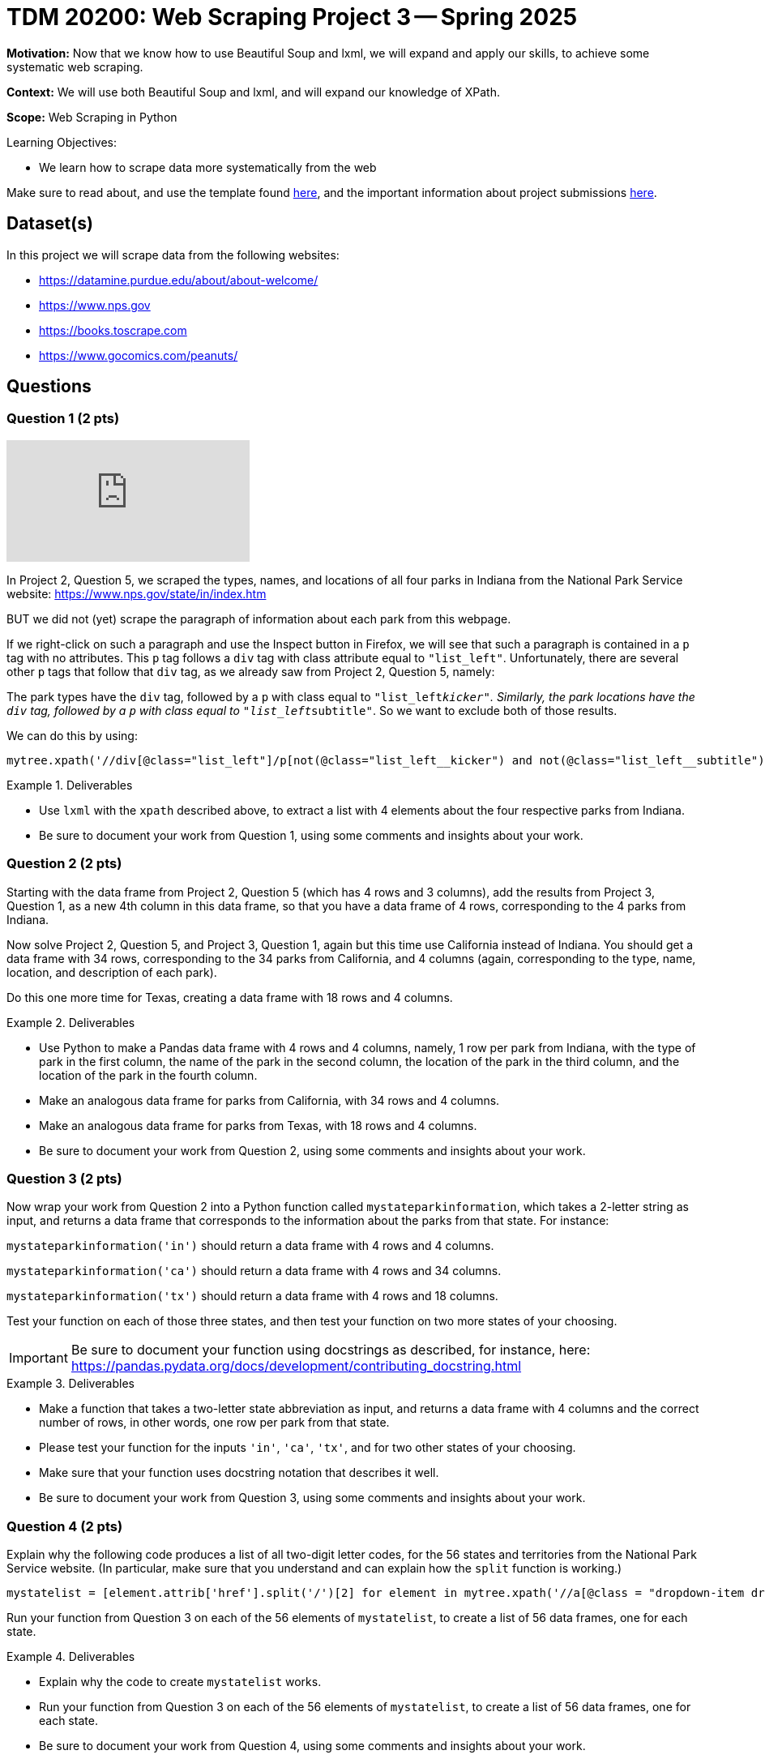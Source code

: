 = TDM 20200: Web Scraping Project 3 -- Spring 2025

**Motivation:** Now that we know how to use Beautiful Soup and lxml, we will expand and apply our skills, to achieve some systematic web scraping.

**Context:** We will use both Beautiful Soup and lxml, and will expand our knowledge of XPath.

**Scope:** Web Scraping in Python

.Learning Objectives:
****
- We learn how to scrape data more systematically from the web
****

Make sure to read about, and use the template found xref:ROOT:templates.adoc[here], and the important information about project submissions xref:ROOT:submissions.adoc[here].

== Dataset(s)

In this project we will scrape data from the following websites:

- https://datamine.purdue.edu/about/about-welcome/
- https://www.nps.gov
- https://books.toscrape.com
- https://www.gocomics.com/peanuts/

== Questions

=== Question 1 (2 pts)

++++
<iframe id="kaltura_player" src="https://cdnapisec.kaltura.com/p/983291/sp/98329100/embedIframeJs/uiconf_id/29134031/partner_id/983291?iframeembed=true&playerId=kaltura_player&entry_id=1_48o1h9zk&flashvars[streamerType]=auto&amp;flashvars[localizationCode]=en&amp;flashvars[leadWithHTML5]=true&amp;flashvars[sideBarContainer.plugin]=true&amp;flashvars[sideBarContainer.position]=left&amp;flashvars[sideBarContainer.clickToClose]=true&amp;flashvars[chapters.plugin]=true&amp;flashvars[chapters.layout]=vertical&amp;flashvars[chapters.thumbnailRotator]=false&amp;flashvars[streamSelector.plugin]=true&amp;flashvars[EmbedPlayer.SpinnerTarget]=videoHolder&amp;flashvars[dualScreen.plugin]=true&amp;flashvars[Kaltura.addCrossoriginToIframe]=true&amp;&wid=1_aheik41m" allowfullscreen webkitallowfullscreen mozAllowFullScreen allow="autoplay *; fullscreen *; encrypted-media *" sandbox="allow-downloads allow-forms allow-same-origin allow-scripts allow-top-navigation allow-pointer-lock allow-popups allow-modals allow-orientation-lock allow-popups-to-escape-sandbox allow-presentation allow-top-navigation-by-user-activation" frameborder="0" title="TDM 10100 Project 13 Question 1"></iframe>
++++

In Project 2, Question 5, we scraped the types, names, and locations of all four parks in Indiana from the National Park Service website:  https://www.nps.gov/state/in/index.htm

BUT we did not (yet) scrape the paragraph of information about each park from this webpage.

If we right-click on such a paragraph and use the Inspect button in Firefox, we will see that such a paragraph is contained in a `p` tag with no attributes.  This `p` tag follows a `div` tag with class attribute equal to `"list_left"`.  Unfortunately, there are several other `p` tags that follow that `div` tag, as we already saw from Project 2, Question 5, namely:

The park types have the `div` tag, followed by a `p` with class equal to `"list_left__kicker"`.  Similarly, the park locations have the `div` tag, followed by a `p` with class equal to `"list_left__subtitle"`.  So we want to exclude both of those results.

We can do this by using:

[source, python]
----
mytree.xpath('//div[@class="list_left"]/p[not(@class="list_left__kicker") and not(@class="list_left__subtitle")]')
----

.Deliverables
====
- Use `lxml` with the `xpath` described above, to extract a list with 4 elements about the four respective parks from Indiana.
- Be sure to document your work from Question 1, using some comments and insights about your work.
====

=== Question 2 (2 pts)

Starting with the data frame from Project 2, Question 5 (which has 4 rows and 3 columns), add the results from Project 3, Question 1, as a new 4th column in this data frame, so that you have a data frame of 4 rows, corresponding to the 4 parks from Indiana.

Now solve Project 2, Question 5, and Project 3, Question 1, again but this time use California instead of Indiana.  You should get a data frame with 34 rows, corresponding to the 34 parks from California, and 4 columns (again, corresponding to the type, name, location, and description of each park).

Do this one more time for Texas, creating a data frame with 18 rows and 4 columns.


.Deliverables
====
- Use Python to make a Pandas data frame with 4 rows and 4 columns, namely, 1 row per park from Indiana, with the type of park in the first column, the name of the park in the second column, the location of the park in the third column, and the location of the park in the fourth column.
- Make an analogous data frame for parks from California, with 34 rows and 4 columns.
- Make an analogous data frame for parks from Texas, with 18 rows and 4 columns.
- Be sure to document your work from Question 2, using some comments and insights about your work.
====

=== Question 3 (2 pts)

Now wrap your work from Question 2 into a Python function called `mystateparkinformation`, which takes a 2-letter string as input, and returns a data frame that corresponds to the information about the parks from that state.  For instance:

`mystateparkinformation('in')` should return a data frame with 4 rows and 4 columns.

`mystateparkinformation('ca')` should return a data frame with 4 rows and 34 columns.

`mystateparkinformation('tx')` should return a data frame with 4 rows and 18 columns.

Test your function on each of those three states, and then test your function on two more states of your choosing.

[IMPORTANT]
====
Be sure to document your function using docstrings as described, for instance, here:  https://pandas.pydata.org/docs/development/contributing_docstring.html
====

.Deliverables
====
- Make a function that takes a two-letter state abbreviation as input, and returns a data frame with 4 columns and the correct number of rows, in other words, one row per park from that state.
- Please test your function for the inputs `'in'`, `'ca'`, `'tx'`, and for two other states of your choosing.
- Make sure that your function uses docstring notation that describes it well.
- Be sure to document your work from Question 3, using some comments and insights about your work.
====


=== Question 4 (2 pts)

Explain why the following code produces a list of all two-digit letter codes, for the 56 states and territories from the National Park Service website.  (In particular, make sure that you understand and can explain how the `split` function is working.)

[source, python]
----
mystatelist = [element.attrib['href'].split('/')[2] for element in mytree.xpath('//a[@class = "dropdown-item dropdown-state"]')]
----

Run your function from Question 3 on each of the 56 elements of `mystatelist`, to create a list of 56 data frames, one for each state.


.Deliverables
====
- Explain why the code to create `mystatelist` works.
- Run your function from Question 3 on each of the 56 elements of `mystatelist`, to create a list of 56 data frames, one for each state.
- Be sure to document your work from Question 4, using some comments and insights about your work.
====

=== Question 5 (2 pts)

Build the 56 data frames from Question 4 into one large data frame with 645 rows and 4 columns.  Show the first five rows and the last five rows of this data frame, to convince yourself and the TAs that you did this properly.

.Deliverables
====
- Build the 56 data frames from Question 4 into one large data frame with 645 rows and 4 columns.  Show the first five rows and the last five rows of this data frame, to convince yourself and the TAs that you did this properly.
- Be sure to document your work from Question 5, using some comments and insights about your work.
====




== Submitting your Work

Please make sure that you added comments for each question, which explain your thinking about your method of solving each question.  Please also make sure that your work is your own work, and that any outside sources (people, internet pages, generating AI, etc.) are cited properly in the project template.

Congratulations! Assuming you've completed all the above questions, you are learning to apply your web scraping knowledge effectively!

Prior to submitting your work, you need to put your work xref:ROOT:templates.adoc[into the project template], and re-run all of the code in your Jupyter notebook and make sure that the results of running that code is visible in your template.  Please check the xref:ROOT:submissions.adoc[detailed instructions on how to ensure that your submission is formatted correctly]. To download your completed project, you can right-click on the file in the file explorer and click 'download'.

Once you upload your submission to Gradescope, make sure that everything appears as you would expect to ensure that you don't lose any points. We hope your first project with us went well, and we look forward to continuing to learn with you on future projects!!

.Items to submit
====
- firstname_lastname_project1.ipynb
====

[WARNING]
====
It is necessary to document your work, with comments about each solution.  All of your work needs to be your own work, with citations to any source that you used.  Please make sure that your work is your own work, and that any outside sources (people, internet pages, generating AI, etc.) are cited properly in the project template.

You _must_ double check your `.ipynb` after submitting it in gradescope. A _very_ common mistake is to assume that your `.ipynb` file has been rendered properly and contains your code, markdown, and code output even though it may not.

**Please** take the time to double check your work. See https://the-examples-book.com/projects/submissions[here] for instructions on how to double check this.

You **will not** receive full credit if your `.ipynb` file does not contain all of the information you expect it to, or if it does not render properly in Gradescope. Please ask a TA if you need help with this.
====


